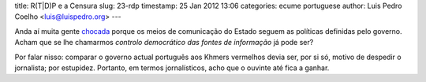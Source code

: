 title: R(T|D)P e a Censura
slug: 23-rdp
timestamp: 25 Jan 2012 13:06
categories: ecume portuguese
author: Luis Pedro Coelho <luis@luispedro.org>
---

Anda aí muita gente `chocada <http://publico.pt/Media/pedro-rosa-mendes-duvido-que-quem-vive-dobrado-em-democracia-se-endireite-em-tempos-dificeis-1530650>`__
porque os meios de comunicação do Estado seguem as políticas definidas pelo
governo. Acham que se lhe chamarmos *controlo
democrático das fontes de informação* já pode ser?

Por falar nisso: comparar o governo actual português aos Khmers vermelhos devia
ser, por si só, motivo de despedir o jornalista; por estupidez. Portanto, em
termos jornalísticos, acho que o ouvinte até fica a ganhar.

